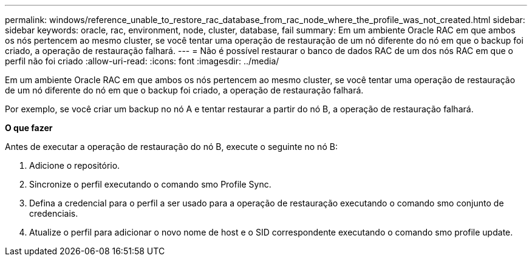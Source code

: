 ---
permalink: windows/reference_unable_to_restore_rac_database_from_rac_node_where_the_profile_was_not_created.html 
sidebar: sidebar 
keywords: oracle, rac, environment, node, cluster, database, fail 
summary: Em um ambiente Oracle RAC em que ambos os nós pertencem ao mesmo cluster, se você tentar uma operação de restauração de um nó diferente do nó em que o backup foi criado, a operação de restauração falhará. 
---
= Não é possível restaurar o banco de dados RAC de um dos nós RAC em que o perfil não foi criado
:allow-uri-read: 
:icons: font
:imagesdir: ../media/


[role="lead"]
Em um ambiente Oracle RAC em que ambos os nós pertencem ao mesmo cluster, se você tentar uma operação de restauração de um nó diferente do nó em que o backup foi criado, a operação de restauração falhará.

Por exemplo, se você criar um backup no nó A e tentar restaurar a partir do nó B, a operação de restauração falhará.

*O que fazer*

Antes de executar a operação de restauração do nó B, execute o seguinte no nó B:

. Adicione o repositório.
. Sincronize o perfil executando o comando smo Profile Sync.
. Defina a credencial para o perfil a ser usado para a operação de restauração executando o comando smo conjunto de credenciais.
. Atualize o perfil para adicionar o novo nome de host e o SID correspondente executando o comando smo profile update.

